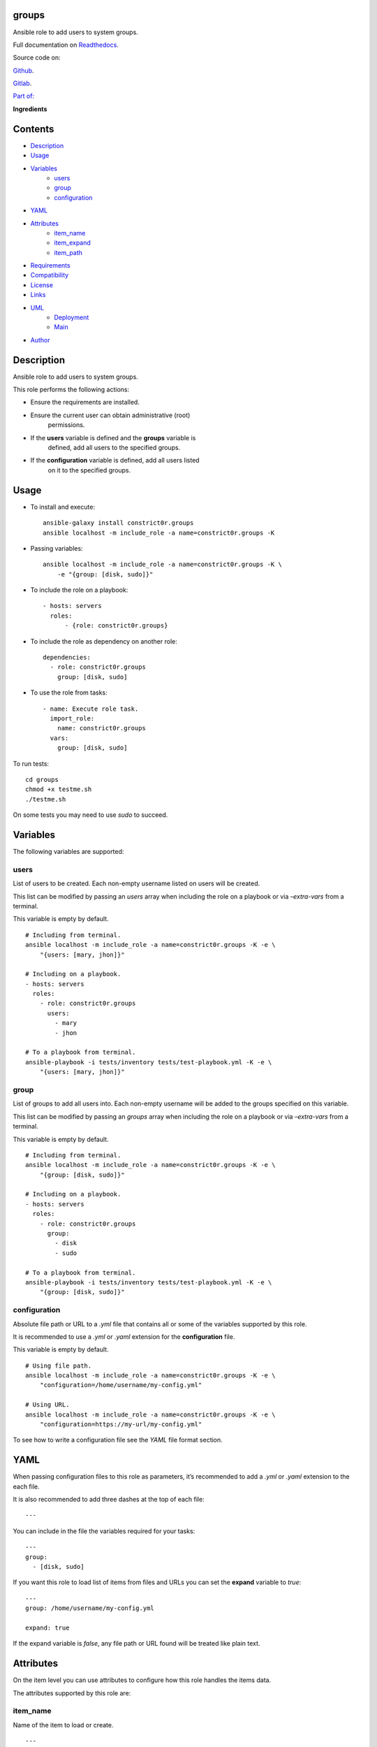 
groups
******

.. image:: https://gitlab.com/constrict0r/groups/badges/master/pipeline.svg
   :alt: pipeline

.. image:: https://travis-ci.com/constrict0r/groups.svg
   :alt: travis

.. image:: https://readthedocs.org/projects/groups/badge
   :alt: readthedocs

Ansible role to add users to system groups.

.. image:: https://gitlab.com/constrict0r/img/raw/master/groups/avatar.png
   :alt: avatar

Full documentation on `Readthedocs <https://groups.readthedocs.io>`_.

Source code on:

`Github <https://github.com/constrict0r/groups>`_.

`Gitlab <https://gitlab.com/constrict0r/groups>`_.

`Part of: <https://gitlab.com/explore/projects?tag=doombot>`_

.. image:: https://gitlab.com/constrict0r/img/raw/master/groups/doombot.png
   :alt: doombot

**Ingredients**

.. image:: https://gitlab.com/constrict0r/img/raw/master/groups/ingredient.png
   :alt: ingredient


Contents
********

* `Description <#Description>`_
* `Usage <#Usage>`_
* `Variables <#Variables>`_
   * `users <#users>`_
   * `group <#group>`_
   * `configuration <#configuration>`_
* `YAML <#YAML>`_
* `Attributes <#Attributes>`_
   * `item_name <#item-name>`_
   * `item_expand <#item-expand>`_
   * `item_path <#item-path>`_
* `Requirements <#Requirements>`_
* `Compatibility <#Compatibility>`_
* `License <#License>`_
* `Links <#Links>`_
* `UML <#UML>`_
   * `Deployment <#deployment>`_
   * `Main <#main>`_
* `Author <#Author>`_

Description
***********

Ansible role to add users to system groups.

This role performs the following actions:

* Ensure the requirements are installed.

* Ensure the current user can obtain administrative (root)
   permissions.

* If the **users** variable is defined and the **groups** variable is
   defined, add all users to the specified groups.

* If the **configuration** variable is defined, add all users listed
   on it to the specified groups.



Usage
*****

* To install and execute:

..

   ::

      ansible-galaxy install constrict0r.groups
      ansible localhost -m include_role -a name=constrict0r.groups -K

* Passing variables:

..

   ::

      ansible localhost -m include_role -a name=constrict0r.groups -K \
          -e "{group: [disk, sudo]}"

* To include the role on a playbook:

..

   ::

      - hosts: servers
        roles:
            - {role: constrict0r.groups}

* To include the role as dependency on another role:

..

   ::

      dependencies:
        - role: constrict0r.groups
          group: [disk, sudo]

* To use the role from tasks:

..

   ::

      - name: Execute role task.
        import_role:
          name: constrict0r.groups
        vars:
          group: [disk, sudo]

To run tests:

::

   cd groups
   chmod +x testme.sh
   ./testme.sh

On some tests you may need to use *sudo* to succeed.



Variables
*********

The following variables are supported:


users
=====

List of users to be created. Each non-empty username listed on users
will be created.

This list can be modified by passing an *users* array when including
the role on a playbook or via *–extra-vars* from a terminal.

This variable is empty by default.

::

   # Including from terminal.
   ansible localhost -m include_role -a name=constrict0r.groups -K -e \
       "{users: [mary, jhon]}"

   # Including on a playbook.
   - hosts: servers
     roles:
       - role: constrict0r.groups
         users:
           - mary
           - jhon

   # To a playbook from terminal.
   ansible-playbook -i tests/inventory tests/test-playbook.yml -K -e \
       "{users: [mary, jhon]}"


group
=====

List of groups to add all users into. Each non-empty username will be
added to the groups specified on this variable.

This list can be modified by passing an *groups* array when including
the role on a playbook or via *–extra-vars* from a terminal.

This variable is empty by default.

::

   # Including from terminal.
   ansible localhost -m include_role -a name=constrict0r.groups -K -e \
       "{group: [disk, sudo]}"

   # Including on a playbook.
   - hosts: servers
     roles:
       - role: constrict0r.groups
         group:
           - disk
           - sudo

   # To a playbook from terminal.
   ansible-playbook -i tests/inventory tests/test-playbook.yml -K -e \
       "{group: [disk, sudo]}"


configuration
=============

Absolute file path or URL to a *.yml* file that contains all or some
of the variables supported by this role.

It is recommended to use a *.yml* or *.yaml* extension for the
**configuration** file.

This variable is empty by default.

::

   # Using file path.
   ansible localhost -m include_role -a name=constrict0r.groups -K -e \
       "configuration=/home/username/my-config.yml"

   # Using URL.
   ansible localhost -m include_role -a name=constrict0r.groups -K -e \
       "configuration=https://my-url/my-config.yml"

To see how to write  a configuration file see the *YAML* file format
section.



YAML
****

When passing configuration files to this role as parameters, it’s
recommended to add a *.yml* or *.yaml* extension to the each file.

It is also recommended to add three dashes at the top of each file:

::

   ---

You can include in the file the variables required for your tasks:

::

   ---
   group:
     - [disk, sudo]

If you want this role to load list of items from files and URLs you
can set the **expand** variable to *true*:

::

   ---
   group: /home/username/my-config.yml

   expand: true

If the expand variable is *false*, any file path or URL found will be
treated like plain text.



Attributes
**********

On the item level you can use attributes to configure how this role
handles the items data.

The attributes supported by this role are:


item_name
=========

Name of the item to load or create.

::

   ---
   group:
     - item_name: my-item-name


item_expand
===========

Boolean value indicating if treat this item as a file path or URL or
just treat it as plain text.

::

   ---
   group:
     - item_expand: true
       item_path: /home/username/my-config.yml


item_path
=========

Absolute file path or URL to a *.yml* file.

::

   ---
   group:
     - item_path: /home/username/my-config.yml

This attribute also works with URLs.



Requirements
************

* `Ansible <https://www.ansible.com>`_ >= 2.8.

* `Jinja2 <https://palletsprojects.com/p/jinja/>`_.

* `Pip <https://pypi.org/project/pip/>`_.

* `Python <https://www.python.org/>`_.

* `PyYAML <https://pyyaml.org/>`_.

* `Requests <https://2.python-requests.org/en/master/>`_.

If you want to run the tests, you will also need:

* `Docker <https://www.docker.com/>`_.

* `Molecule <https://molecule.readthedocs.io/>`_.

* `Setuptools <https://pypi.org/project/setuptools/>`_.



Compatibility
*************

* `Debian Buster <https://wiki.debian.org/DebianBuster>`_.

* `Debian Raspbian <https://raspbian.org/>`_.

* `Debian Stretch <https://wiki.debian.org/DebianStretch>`_.

* `Ubuntu Xenial <http://releases.ubuntu.com/16.04/>`_.



License
*******

MIT. See the LICENSE file for more details.



Links
*****

* `Github <https://github.com/constrict0r/groups>`_.

* `Gitlab <https://gitlab.com/constrict0r/groups>`_.

* `Gitlab CI <https://gitlab.com/constrict0r/groups/pipelines>`_.

* `Readthedocs <https://groups.readthedocs.io>`_.

* `Travis CI <https://travis-ci.com/constrict0r/groups>`_.



UML
***


Deployment
==========

The full project structure is shown below:

.. image:: https://gitlab.com/constrict0r/img/raw/master/groups/deploy.png
   :alt: deploy


Main
====

The project data flow is shown below:

.. image:: https://gitlab.com/constrict0r/img/raw/master/groups/main.png
   :alt: main



Author
******

.. image:: https://gitlab.com/constrict0r/img/raw/master/groups/author.png
   :alt: author

The Travelling Vaudeville Villain.

Enjoy!!!

.. image:: https://gitlab.com/constrict0r/img/raw/master/groups/enjoy.png
   :alt: enjoy


